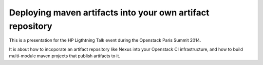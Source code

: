 Deploying maven artifacts into your own artifact repository
===========================================================

This is a presentation for the HP Ligthtning Talk event during
the Openstack Paris Summit 2014.

It is about how to incoporate an artifact repository like Nexus
into your Openstack CI infrastructure, and how to build
multi-module maven projects that publish artifacts to it.
